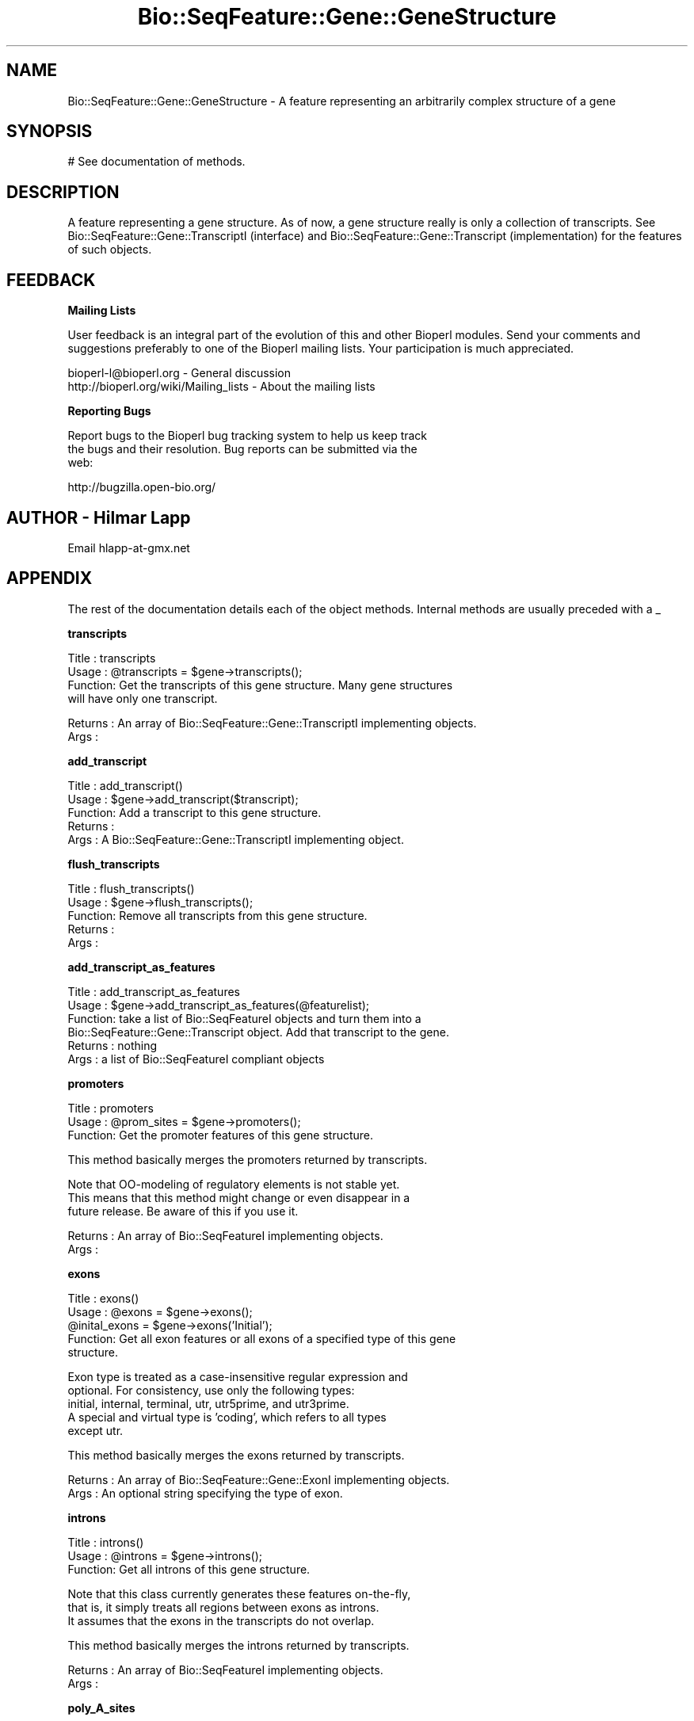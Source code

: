 .\" Automatically generated by Pod::Man v1.37, Pod::Parser v1.32
.\"
.\" Standard preamble:
.\" ========================================================================
.de Sh \" Subsection heading
.br
.if t .Sp
.ne 5
.PP
\fB\\$1\fR
.PP
..
.de Sp \" Vertical space (when we can't use .PP)
.if t .sp .5v
.if n .sp
..
.de Vb \" Begin verbatim text
.ft CW
.nf
.ne \\$1
..
.de Ve \" End verbatim text
.ft R
.fi
..
.\" Set up some character translations and predefined strings.  \*(-- will
.\" give an unbreakable dash, \*(PI will give pi, \*(L" will give a left
.\" double quote, and \*(R" will give a right double quote.  | will give a
.\" real vertical bar.  \*(C+ will give a nicer C++.  Capital omega is used to
.\" do unbreakable dashes and therefore won't be available.  \*(C` and \*(C'
.\" expand to `' in nroff, nothing in troff, for use with C<>.
.tr \(*W-|\(bv\*(Tr
.ds C+ C\v'-.1v'\h'-1p'\s-2+\h'-1p'+\s0\v'.1v'\h'-1p'
.ie n \{\
.    ds -- \(*W-
.    ds PI pi
.    if (\n(.H=4u)&(1m=24u) .ds -- \(*W\h'-12u'\(*W\h'-12u'-\" diablo 10 pitch
.    if (\n(.H=4u)&(1m=20u) .ds -- \(*W\h'-12u'\(*W\h'-8u'-\"  diablo 12 pitch
.    ds L" ""
.    ds R" ""
.    ds C` ""
.    ds C' ""
'br\}
.el\{\
.    ds -- \|\(em\|
.    ds PI \(*p
.    ds L" ``
.    ds R" ''
'br\}
.\"
.\" If the F register is turned on, we'll generate index entries on stderr for
.\" titles (.TH), headers (.SH), subsections (.Sh), items (.Ip), and index
.\" entries marked with X<> in POD.  Of course, you'll have to process the
.\" output yourself in some meaningful fashion.
.if \nF \{\
.    de IX
.    tm Index:\\$1\t\\n%\t"\\$2"
..
.    nr % 0
.    rr F
.\}
.\"
.\" For nroff, turn off justification.  Always turn off hyphenation; it makes
.\" way too many mistakes in technical documents.
.hy 0
.if n .na
.\"
.\" Accent mark definitions (@(#)ms.acc 1.5 88/02/08 SMI; from UCB 4.2).
.\" Fear.  Run.  Save yourself.  No user-serviceable parts.
.    \" fudge factors for nroff and troff
.if n \{\
.    ds #H 0
.    ds #V .8m
.    ds #F .3m
.    ds #[ \f1
.    ds #] \fP
.\}
.if t \{\
.    ds #H ((1u-(\\\\n(.fu%2u))*.13m)
.    ds #V .6m
.    ds #F 0
.    ds #[ \&
.    ds #] \&
.\}
.    \" simple accents for nroff and troff
.if n \{\
.    ds ' \&
.    ds ` \&
.    ds ^ \&
.    ds , \&
.    ds ~ ~
.    ds /
.\}
.if t \{\
.    ds ' \\k:\h'-(\\n(.wu*8/10-\*(#H)'\'\h"|\\n:u"
.    ds ` \\k:\h'-(\\n(.wu*8/10-\*(#H)'\`\h'|\\n:u'
.    ds ^ \\k:\h'-(\\n(.wu*10/11-\*(#H)'^\h'|\\n:u'
.    ds , \\k:\h'-(\\n(.wu*8/10)',\h'|\\n:u'
.    ds ~ \\k:\h'-(\\n(.wu-\*(#H-.1m)'~\h'|\\n:u'
.    ds / \\k:\h'-(\\n(.wu*8/10-\*(#H)'\z\(sl\h'|\\n:u'
.\}
.    \" troff and (daisy-wheel) nroff accents
.ds : \\k:\h'-(\\n(.wu*8/10-\*(#H+.1m+\*(#F)'\v'-\*(#V'\z.\h'.2m+\*(#F'.\h'|\\n:u'\v'\*(#V'
.ds 8 \h'\*(#H'\(*b\h'-\*(#H'
.ds o \\k:\h'-(\\n(.wu+\w'\(de'u-\*(#H)/2u'\v'-.3n'\*(#[\z\(de\v'.3n'\h'|\\n:u'\*(#]
.ds d- \h'\*(#H'\(pd\h'-\w'~'u'\v'-.25m'\f2\(hy\fP\v'.25m'\h'-\*(#H'
.ds D- D\\k:\h'-\w'D'u'\v'-.11m'\z\(hy\v'.11m'\h'|\\n:u'
.ds th \*(#[\v'.3m'\s+1I\s-1\v'-.3m'\h'-(\w'I'u*2/3)'\s-1o\s+1\*(#]
.ds Th \*(#[\s+2I\s-2\h'-\w'I'u*3/5'\v'-.3m'o\v'.3m'\*(#]
.ds ae a\h'-(\w'a'u*4/10)'e
.ds Ae A\h'-(\w'A'u*4/10)'E
.    \" corrections for vroff
.if v .ds ~ \\k:\h'-(\\n(.wu*9/10-\*(#H)'\s-2\u~\d\s+2\h'|\\n:u'
.if v .ds ^ \\k:\h'-(\\n(.wu*10/11-\*(#H)'\v'-.4m'^\v'.4m'\h'|\\n:u'
.    \" for low resolution devices (crt and lpr)
.if \n(.H>23 .if \n(.V>19 \
\{\
.    ds : e
.    ds 8 ss
.    ds o a
.    ds d- d\h'-1'\(ga
.    ds D- D\h'-1'\(hy
.    ds th \o'bp'
.    ds Th \o'LP'
.    ds ae ae
.    ds Ae AE
.\}
.rm #[ #] #H #V #F C
.\" ========================================================================
.\"
.IX Title "Bio::SeqFeature::Gene::GeneStructure 3"
.TH Bio::SeqFeature::Gene::GeneStructure 3 "2008-07-07" "perl v5.8.8" "User Contributed Perl Documentation"
.SH "NAME"
Bio::SeqFeature::Gene::GeneStructure \- A feature representing an arbitrarily complex structure of a gene
.SH "SYNOPSIS"
.IX Header "SYNOPSIS"
.Vb 1
\&  # See documentation of methods.
.Ve
.SH "DESCRIPTION"
.IX Header "DESCRIPTION"
A feature representing a gene structure. As of now, a gene structure
really is only a collection of transcripts. See
Bio::SeqFeature::Gene::TranscriptI (interface) and
Bio::SeqFeature::Gene::Transcript (implementation) for the features
of such objects.
.SH "FEEDBACK"
.IX Header "FEEDBACK"
.Sh "Mailing Lists"
.IX Subsection "Mailing Lists"
User feedback is an integral part of the evolution of this and other
Bioperl modules. Send your comments and suggestions preferably to one
of the Bioperl mailing lists.  Your participation is much appreciated.
.PP
.Vb 2
\&  bioperl-l@bioperl.org                  - General discussion
\&  http://bioperl.org/wiki/Mailing_lists  - About the mailing lists
.Ve
.Sh "Reporting Bugs"
.IX Subsection "Reporting Bugs"
Report bugs to the Bioperl bug tracking system to help us keep track
 the bugs and their resolution. Bug reports can be submitted via the
 web:
.PP
.Vb 1
\&  http://bugzilla.open-bio.org/
.Ve
.SH "AUTHOR \- Hilmar Lapp"
.IX Header "AUTHOR - Hilmar Lapp"
Email hlapp\-at\-gmx.net
.SH "APPENDIX"
.IX Header "APPENDIX"
The rest of the documentation details each of the object
methods. Internal methods are usually preceded with a _
.Sh "transcripts"
.IX Subsection "transcripts"
.Vb 4
\& Title   : transcripts
\& Usage   : @transcripts = $gene->transcripts();
\& Function: Get the transcripts of this gene structure. Many gene structures
\&           will have only one transcript.
.Ve
.PP
.Vb 2
\& Returns : An array of Bio::SeqFeature::Gene::TranscriptI implementing objects.
\& Args    :
.Ve
.Sh "add_transcript"
.IX Subsection "add_transcript"
.Vb 5
\& Title   : add_transcript()
\& Usage   : $gene->add_transcript($transcript);
\& Function: Add a transcript to this gene structure.
\& Returns : 
\& Args    : A Bio::SeqFeature::Gene::TranscriptI implementing object.
.Ve
.Sh "flush_transcripts"
.IX Subsection "flush_transcripts"
.Vb 5
\& Title   : flush_transcripts()
\& Usage   : $gene->flush_transcripts();
\& Function: Remove all transcripts from this gene structure.
\& Returns : 
\& Args    :
.Ve
.Sh "add_transcript_as_features"
.IX Subsection "add_transcript_as_features"
.Vb 6
\& Title   : add_transcript_as_features
\& Usage   : $gene->add_transcript_as_features(@featurelist);
\& Function: take a list of Bio::SeqFeatureI objects and turn them into a
\&           Bio::SeqFeature::Gene::Transcript object.  Add that transcript to the gene.
\& Returns : nothing
\& Args    : a list of Bio::SeqFeatureI compliant objects
.Ve
.Sh "promoters"
.IX Subsection "promoters"
.Vb 3
\& Title   : promoters
\& Usage   : @prom_sites = $gene->promoters();
\& Function: Get the promoter features of this gene structure.
.Ve
.PP
.Vb 1
\&           This method basically merges the promoters returned by transcripts.
.Ve
.PP
.Vb 3
\&           Note that OO-modeling of regulatory elements is not stable yet.
\&           This means that this method might change or even disappear in a
\&           future release. Be aware of this if you use it.
.Ve
.PP
.Vb 2
\& Returns : An array of Bio::SeqFeatureI implementing objects.
\& Args    :
.Ve
.Sh "exons"
.IX Subsection "exons"
.Vb 5
\& Title   : exons()
\& Usage   : @exons = $gene->exons();
\&           @inital_exons = $gene->exons('Initial');
\& Function: Get all exon features or all exons of a specified type of this gene
\&           structure.
.Ve
.PP
.Vb 5
\&           Exon type is treated as a case-insensitive regular expression and 
\&           optional. For consistency, use only the following types: 
\&           initial, internal, terminal, utr, utr5prime, and utr3prime. 
\&           A special and virtual type is 'coding', which refers to all types
\&           except utr.
.Ve
.PP
.Vb 1
\&           This method basically merges the exons returned by transcripts.
.Ve
.PP
.Vb 2
\& Returns : An array of Bio::SeqFeature::Gene::ExonI implementing objects.
\& Args    : An optional string specifying the type of exon.
.Ve
.Sh "introns"
.IX Subsection "introns"
.Vb 3
\& Title   : introns()
\& Usage   : @introns = $gene->introns();
\& Function: Get all introns of this gene structure.
.Ve
.PP
.Vb 3
\&           Note that this class currently generates these features on-the-fly,
\&           that is, it simply treats all regions between exons as introns.
\&           It assumes that the exons in the transcripts do not overlap.
.Ve
.PP
.Vb 1
\&           This method basically merges the introns returned by transcripts.
.Ve
.PP
.Vb 2
\& Returns : An array of Bio::SeqFeatureI implementing objects.
\& Args    :
.Ve
.Sh "poly_A_sites"
.IX Subsection "poly_A_sites"
.Vb 3
\& Title   : poly_A_sites()
\& Usage   : @polyAsites = $gene->poly_A_sites();
\& Function: Get the poly-adenylation sites of this gene structure.
.Ve
.PP
.Vb 2
\&           This method basically merges the poly-adenylation sites returned by
\&           transcripts.
.Ve
.PP
.Vb 2
\& Returns : An array of Bio::SeqFeatureI implementing objects.
\& Args    :
.Ve
.Sh "utrs"
.IX Subsection "utrs"
.Vb 6
\& Title   : utrs()
\& Usage   : @utr_sites = $gene->utrs('3prime');
\&           @utr_sites = $gene->utrs('5prime');
\&           @utr_sites = $gene->utrs();
\& Function: Get the features representing untranslated regions (UTR) of this
\&           gene structure.
.Ve
.PP
.Vb 3
\&           You may provide an argument specifying the type of UTR. Currently
\&           the following types are recognized: 5prime 3prime for UTR on the
\&           5' and 3' end of the CDS, respectively.
.Ve
.PP
.Vb 1
\&           This method basically merges the UTRs returned by transcripts.
.Ve
.PP
.Vb 4
\& Returns : An array of Bio::SeqFeature::Gene::ExonI implementing objects
\&           representing the UTR regions or sites.
\& Args    : Optionally, either 3prime, or 5prime for the the type of UTR
\&           feature.
.Ve
.Sh "sub_SeqFeature"
.IX Subsection "sub_SeqFeature"
.Vb 3
\& Title   : sub_SeqFeature
\& Usage   : @feats = $gene->sub_SeqFeature();
\& Function: Returns an array of all subfeatures.
.Ve
.PP
.Vb 2
\&           This method is defined in Bio::SeqFeatureI. We override this here
\&           to include the transcripts.
.Ve
.PP
.Vb 2
\& Returns : An array Bio::SeqFeatureI implementing objects.
\& Args    : none
.Ve
.Sh "flush_sub_SeqFeature"
.IX Subsection "flush_sub_SeqFeature"
.Vb 4
\& Title   : flush_sub_SeqFeature
\& Usage   : $gene->flush_sub_SeqFeature();
\&           $gene->flush_sub_SeqFeature(1);
\& Function: Removes all subfeatures.
.Ve
.PP
.Vb 5
\&           This method is overridden from Bio::SeqFeature::Generic to flush
\&           all additional subfeatures, i.e., transcripts, which is
\&           almost certainly not what you want. To remove only features added
\&           through $gene->add_sub_SeqFeature($feature) pass any
\&           argument evaluating to TRUE.
.Ve
.PP
.Vb 4
\& Example :
\& Returns : none
\& Args    : Optionally, an argument evaluating to TRUE will suppress flushing
\&           of all gene structure-specific subfeatures (transcripts).
.Ve
